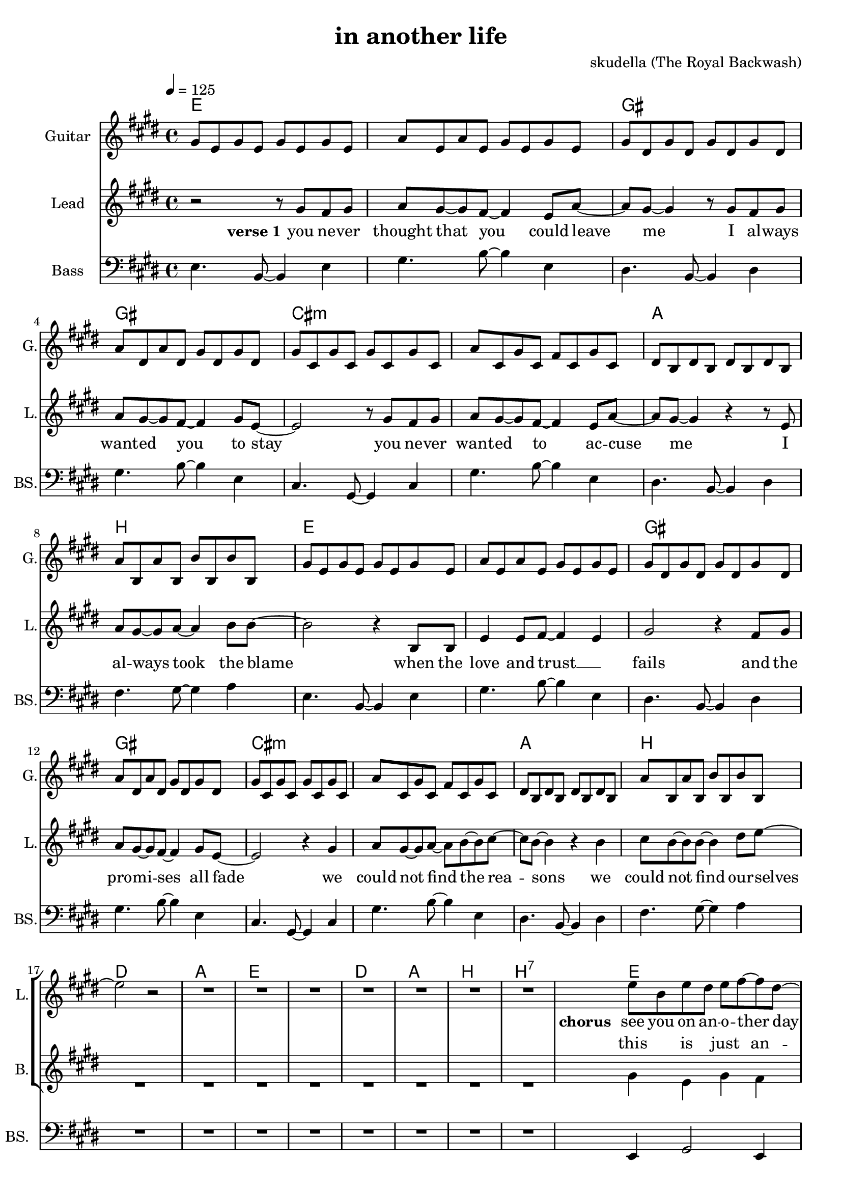 \version "2.16.2"

\header {
  title = "in another life"
  composer = "skudella (The Royal Backwash)"

}

global = {
  \key e \major
  \time 4/4
  \tempo 4 = 125
}

harmonies = \chordmode {
  \germanChords
  e1 e gis gis
  cis:m cis:m a b
  e1 e gis gis
  cis:m cis:m a b
  
  d a e e
  d a b b:7
  
  e1 gis4 gis8 a8~a8 a b4 
  gis1 cis1:m 
  fis:m a4 a8 b8~b4 b 
  
  e1 gis4 gis8 a8~a8 a b4 
  gis1 cis1:m 
  fis:m a4 a8 b8~b4 b   
  R1*16
  d4 b:7 e:m a:m
  c b:7 e:m e:m7
  
  
  
  
}

violinMusic = \relative c'' {
  
}

leadGuitarMusic = \relative c'' {
gis8 e gis e gis e gis e
a e a e gis e gis e
gis dis gis dis gis dis gis dis
a' dis, a' dis, gis dis gis dis
gis cis, gis' cis, gis' cis, gis' cis,
a' cis, gis' cis, fis cis gis' cis, 
dis b dis b dis b dis b
a' b, a' b, b' b, b' b,
gis'8 e gis e gis e gis e
a e a e gis e gis e
gis dis gis dis gis dis gis dis
a' dis, a' dis, gis dis gis dis
gis cis, gis' cis, gis' cis, gis' cis,
a' cis, gis' cis, fis cis gis' cis, 
dis b dis b dis b dis b
a' b, a' b, b' b, b' b,

}

trumpetoneVerseMusic = \relative c'' {

}

trumpetonePreChorusMusic = \relative c'' {
}

trumpetoneChorusMusic = \relative c'' {
}

trumpetoneBridgeMusic = \relative c'' {
}

trumpettwoVerseMusic = \relative c'' {
}

trumpettwoPreChrousMusic = \relative c'' {

}

trumpettwoChorusMusic = \relative c'' {

}

leadMusicverse = \relative c''{
r2 r8 gis fis gis
a gis~gis fis~fis4 e8 a~
a gis8~gis4 r8 gis fis gis
a gis~gis fis~fis4 gis8 e~
e2 r8 gis fis gis
a gis~gis fis~fis4 e8 a~
a gis~gis4 r4 r8 e8
a8 gis~gis a~a4 b8 b8~
b2 r4 b,8 b8
e4 e8 fis8~fis4 e4
gis2 r4 fis8 gis 
a gis8~gis8 fis8~fis4 gis8 e8~
e2 r4 gis4
a8 gis~gis a~a b~b cis~
cis b~b4 r4 b4
cis8 b~b b~b4 dis8 e~
e2 r2



%dis4. e8~e4 fis4
%a gis8 e~e cis8~cis4 
%cis4. dis8~dis4 e
%fis8 b,~b b~b b e b
%a'4. gis8~gis4 fis

}

leadMusicprechorus = \relative c'{
R1*7

}

leadMusicchorus = \relative c''{
e8 b e dis e fis~fis dis~
dis2. r4
dis8 dis dis dis e dis cis4~
cis2 r2
e8 e e cis e4 e8 cis8
e gis e dis~dis4 r4

e8 b e dis e fis~fis dis~
dis2. r4
dis8 dis dis dis e dis cis4~
cis2 r2
e8 e e cis e4 e8 cis8
e gis e dis~dis4 r4
}

leadMusicBridge = \relative c'''{

}

leadWordsOne = \lyricmode { 
\set stanza = "verse 1"
you ne -- ver thought that you could leave me
I al -- ways want -- ed you to stay
you ne -- ver want -- ed to ac -- cuse me
I al -- ways took the blame

when the love and trust __ _ fails
and the pro -- mi -- ses all fade
we could not find the rea -- sons
we could not find our -- selves

}

leadWordsPrechorus = \lyricmode {

}

leadWordsChorus = \lyricmode {
\set stanza = "chorus"
see you on an -- o -- ther day
see you in an -- o -- ther time
see you in a life where the things turn out right

see you at an -- o -- ther place
see you in an -- o -- ther world
see you in a new sta -- ble state of __ _ mind

}


leadWordsChorusTwo = \lyricmode {

}

leadWordsBridge = \lyricmode {
 
}

leadWordsTwo = \lyricmode { 

}

leadWordsThree = \lyricmode {

}

leadWordsFour = \lyricmode {



}


leadWordsFive = \lyricmode {

}

backingOneVerseMusic = \relative c'' {

}

backingOnePrechorusMusic = \relative c'' {

}

backingOneChorusMusic = \relative c'' {

}

backingOneBridgeMusic = \relative c'' {
  
}

backingOneVerseWords = \lyricmode {
}

backingOnePrechorusWords = \lyricmode {
\set stanza = "prechorus"

}


backingOneChorusWords = \lyricmode {

}


backingOneBridgeWords = \lyricmode {
}

backingTwoVerseMusic = \relative c' {
R1*16
}

backingTwoPrechorusMusic = \relative c'' {
R1*8

}

backingTwoChorusMusic = \relative c'' {
gis4 e gis fis 
gis8 fis8~fis8 gis8~gis4( a)
fis4 dis fis dis 
a'8 gis8~gis8 fis8~fis4 r4
a8 a a a a4 a8 fis8
a b cis b~b4 r4
gis4 e gis fis 
gis8 fis8~fis8 gis8~gis4( a)
fis4 dis fis dis 
a'8 gis8~gis8 fis8~fis4 r4
a8 a a a a4 a8 fis8
a b cis b~b4 r4
}

backingTwoBridgeMusic = \relative c'' {

}


backingTwoVerseWords = \lyricmode {
}

backingTwoPrechorusWords = \lyricmode {
}


backingTwoChorusWords = \lyricmode {
this is just an -- o -- ther day
this is just an -- o -- ther time
I have found a life where the things turn out right  

this is just an -- o -- ther place
this is just an -- o -- ther world
I have found a new sta -- ble state of __ _ mind
}


backingTwoBridgeWords = \lyricmode {
}

derbassVerse = \relative c {
  \clef bass
  e4. b8~b4 e
  gis4. b8~b4 e,4
  dis4. b8~b4 dis
  gis4. b8~b4 e,4  
  cis4. gis8~gis4 cis
  gis'4. b8~b4 e,4    
  dis4. b8~b4 dis
  fis4. gis8~gis4 a4    
  e4. b8~b4 e
  gis4. b8~b4 e,4
  dis4. b8~b4 dis
  gis4. b8~b4 e,4  
  cis4. gis8~gis4 cis
  gis'4. b8~b4 e,4    
  dis4. b8~b4 dis
  fis4. gis8~gis4 a4 
  R1*8
  e,4 gis2 e4
  gis4 gis8 a8~a8 a b4 
  dis4 fis2 dis4
  cis e cis e 
  fis,8 a cis fis~fis4 cis
  a8 cis e fis~fis2 
  e,4 gis2 e4
  gis4 gis8 a8~a8 a b4 
  dis4 fis2 dis4
  cis e cis e 
  fis,8 a cis fis~fis4 cis
  a8 cis e fis~fis2   
}

\score {
  <<
    \new ChordNames {
      \set chordChanges = ##t
      \transpose c c { \global \harmonies }
    }

    \new StaffGroup <<
    
      \new Staff = "Violin" {
        \set Staff.instrumentName = #"Violin"
        \set Staff.shortInstrumentName = #"V."
        \set Staff.midiInstrument = #"violin"
         \transpose c c { \violinMusic }
      }
      \new Staff = "Guitar" {
        \set Staff.instrumentName = #"Guitar"
        \set Staff.shortInstrumentName = #"G."
        %\set Staff.midiInstrument = #"overdriven guitar"
        \set Staff.midiInstrument = #"acoustic guitar (steel)"
        \transpose c c { \global \leadGuitarMusic }
      }
        \new Staff = "Trumpets" <<
        \set Staff.instrumentName = #"Trumpets"
	\set Staff.shortInstrumentName = #"T."
        \set Staff.midiInstrument = #"trumpet"
        %\new Voice = "Trumpet1Verse" { \voiceOne << \transpose c c { \global \trumpetoneVerseMusic } >> }
        %\new Voice = "Trumpet1PreChorus" { \voiceOne << \transpose c c { \trumpetonePreChorusMusic } >> }
        %\new Voice = "Trumpet1Chorus" { \voiceOne << \transpose c c { \trumpetoneChorusMusic } >> }
        %\new Voice = "Trumpet1Bridge" { \voiceOne << \transpose c c { \trumpetoneBridgeMusic } >> }
	%\new Voice = "Trumpet2Verse" { \voiceTwo << \transpose c c { \global \trumpettwoVerseMusic } >> }      
	%\new Voice = "Trumpet2PreChorus" { \voiceTwo << \transpose c c {  \trumpettwoPreChrousMusic } >> }      
	%\new Voice = "Trumpet2Chorus" { \voiceTwo << \transpose c c { \trumpettwoChorusMusic } >> }      
        \new Voice = "Trumpet1" { \voiceOne << \transpose c c { \global \trumpetoneVerseMusic \trumpetonePreChorusMusic \trumpetoneChorusMusic \trumpetoneBridgeMusic} >> }
	\new Voice = "Trumpet2" { \voiceTwo << \transpose c c { \global \trumpettwoVerseMusic \trumpettwoPreChrousMusic \trumpettwoChorusMusic} >> }      
      >>
    >>  
    \new StaffGroup <<
      \new Staff = "lead" {
	\set Staff.instrumentName = #"Lead"
	\set Staff.shortInstrumentName = #"L."
        \set Staff.midiInstrument = #"voice oohs"
        \new Voice = "leadverse" { << \transpose c c { \global \leadMusicverse } >> }
        \new Voice = "leadprechorus" { << \transpose c c { \leadMusicprechorus } >> }
        \new Voice = "leadchorus" { << \transpose c c { \leadMusicchorus } >> }
        \new Voice = "leadbridge" { << \transpose c c { \leadMusicBridge } >> }
      }
      \new Lyrics \with { alignBelowContext = #"lead" }
      \lyricsto "leadbridge" \leadWordsBridge
      \new Lyrics \with { alignBelowContext = #"lead" }
      \lyricsto "leadchorus" \leadWordsChorus
      \new Lyrics \with { alignBelowContext = #"lead" }
      \lyricsto "leadprechorus" \leadWordsPrechorus
      \new Lyrics \with { alignBelowContext = #"lead" }
      \lyricsto "leadverse" \leadWordsFour
      \new Lyrics \with { alignBelowContext = #"lead" }
      \lyricsto "leadverse" \leadWordsThree
      \new Lyrics \with { alignBelowContext = #"lead" }
      \lyricsto "leadverse" \leadWordsTwo
      \new Lyrics \with { alignBelowContext = #"lead" }
      \lyricsto "leadverse" \leadWordsOne
      
     
      % we could remove the line about this with the line below, since
      % we want the alto lyrics to be below the alto Voice anyway.
      % \new Lyrics \lyricsto "altos" \altoWords

      \new Staff = "backing" {
	%  \clef backingTwo
	\set Staff.instrumentName = #"Backing"
	\set Staff.shortInstrumentName = #"B."
        \set Staff.midiInstrument = #"voice oohs"
	\new Voice = "backingOneVerse" { \voiceOne << \transpose c c { \global \backingOneVerseMusic } >> }
	\new Voice = "backingOnePrechorus" { \voiceOne << \transpose c c { \backingOnePrechorusMusic } >> }
	\new Voice = "backingOneChorus" { \voiceOne << \transpose c c { \backingOneChorusMusic } >> }
	\new Voice = "backingOneBridge" { \voiceOne << \transpose c c { \backingOneBridgeMusic } >> }

	\new Voice = "backingTwoVerse" { \voiceTwo << \transpose c c { \global \backingTwoVerseMusic } >> }
	\new Voice = "backingTwoPrechorus" { \voiceTwo << \transpose c c { \backingTwoPrechorusMusic } >> }
	\new Voice = "backingTwoChorus" { \voiceTwo << \transpose c c { \backingTwoChorusMusic } >> }
	\new Voice = "backingTwoBridge" { \voiceTwo << \transpose c c {  \backingTwoBridgeMusic } >> }

      }
      \new Lyrics \with { alignAboveContext = #"backing" }
      \lyricsto "backingOneBridge" \backingOneBridgeWords
      \new Lyrics \with { alignAboveContext = #"backing" }
      \lyricsto "backingOneChorus" \backingOneChorusWords
      \new Lyrics \with { alignAboveContext = #"backing" }
      \lyricsto "backingOnePrechorus" \backingOnePrechorusWords
      \new Lyrics \with { alignAboveContext = #"backing" }
      \lyricsto "backingOneVerse" \backingOneVerseWords
      
      \new Lyrics \with { alignAboveContext = #"backing" }
      \lyricsto "backingTwoBridge" \backingTwoBridgeWords
      \new Lyrics \with { alignAboveContext = #"backing" }
      \lyricsto "backingTwoChorus" \backingTwoChorusWords
      \new Lyrics \with { alignAboveContext = #"backing" }
      \lyricsto "backingTwoPrechorus" \backingTwoPrechorusWords
      \new Lyrics \with { alignAboveContext = #"backing" }
      \lyricsto "backingTwoVerse" \backingTwoVerseWords
    >>  
    \new StaffGroup <<
      \new Staff = "Staff_bass" {
        \set Staff.instrumentName = #"Bass"
	\set Staff.shortInstrumentName = #"BS."
        \set Staff.midiInstrument = #"electric bass (pick)"
        %\set Staff.midiInstrument = #"distorted guitar"
        \transpose c c { \global \derbassVerse }
      }      % again, we could replace the line above this with the line below.
      % \new Lyrics \lyricsto "backingTwoes" \backingTwoWords
    >>
  >>
  \midi {}
  \layout {
    \context {
      \Staff \RemoveEmptyStaves
      \override VerticalAxisGroup #'remove-first = ##t
    }
  }
}

#(set-global-staff-size 19)

\paper {
  page-count = #2
  
}
